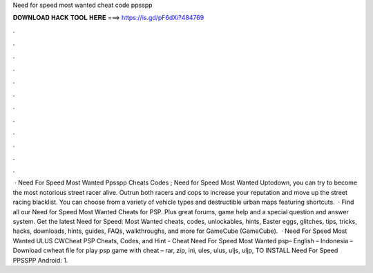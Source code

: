Need for speed most wanted cheat code ppsspp

𝐃𝐎𝐖𝐍𝐋𝐎𝐀𝐃 𝐇𝐀𝐂𝐊 𝐓𝐎𝐎𝐋 𝐇𝐄𝐑𝐄 ===> https://is.gd/pF6dXi?484769

.

.

.

.

.

.

.

.

.

.

.

.

 · Need For Speed Most Wanted Ppsspp Cheats Codes ; Need for Speed Most Wanted Uptodown, you can try to become the most notorious street racer alive. Outrun both racers and cops to increase your reputation and move up the street racing blacklist. You can choose from a variety of vehicle types and destructible urban maps featuring shortcuts.  · Find all our Need for Speed Most Wanted Cheats for PSP. Plus great forums, game help and a special question and answer system. Get the latest Need for Speed: Most Wanted cheats, codes, unlockables, hints, Easter eggs, glitches, tips, tricks, hacks, downloads, hints, guides, FAQs, walkthroughs, and more for GameCube (GameCube).  · Need For Speed Most Wanted ULUS CWCheat PSP Cheats, Codes, and Hint - Cheat Need For Speed Most Wanted psp– English – Indonesia – Download cwheat file for play psp game with cheat – rar, zip, ini, ules, ulus, uljs, uljp,  TO INSTALL Need For Speed PPSSPP Android: 1.